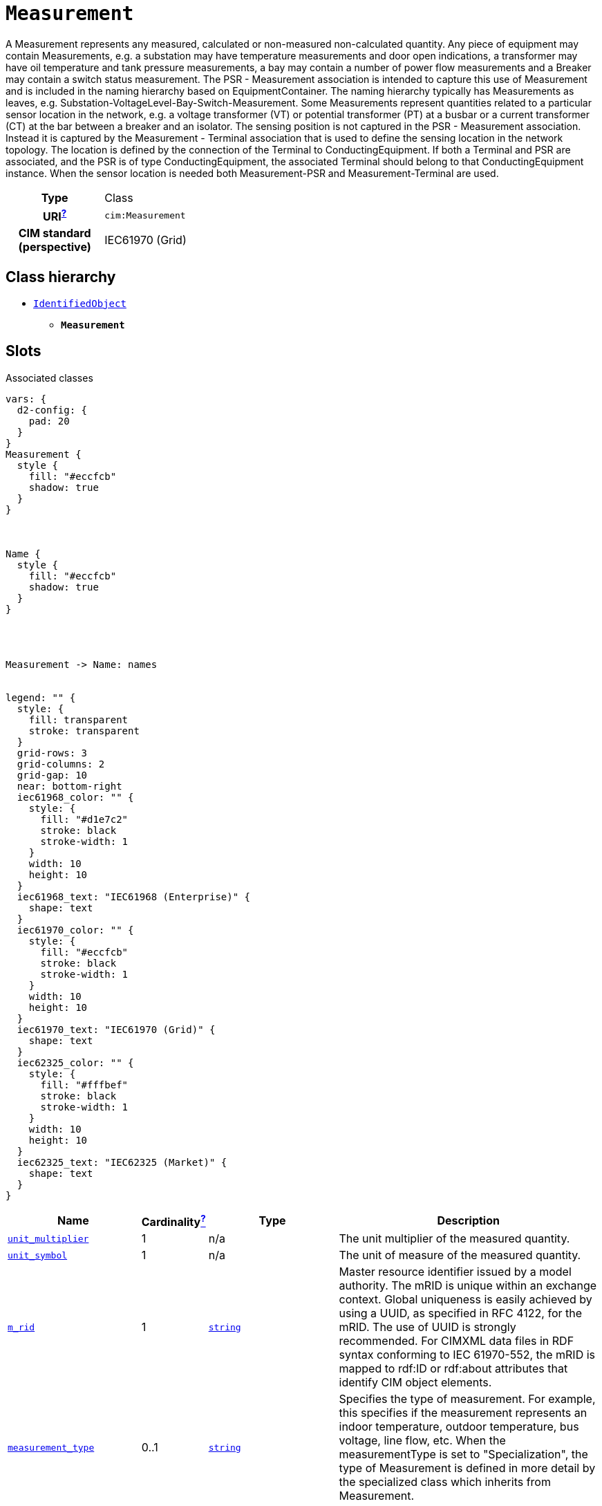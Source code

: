 = `Measurement`
:toclevels: 4


+++A Measurement represents any measured, calculated or non-measured non-calculated quantity. Any piece of equipment may contain Measurements, e.g. a substation may have temperature measurements and door open indications, a transformer may have oil temperature and tank pressure measurements, a bay may contain a number of power flow measurements and a Breaker may contain a switch status measurement. 
The PSR - Measurement association is intended to capture this use of Measurement and is included in the naming hierarchy based on EquipmentContainer. The naming hierarchy typically has Measurements as leaves, e.g. Substation-VoltageLevel-Bay-Switch-Measurement.
Some Measurements represent quantities related to a particular sensor location in the network, e.g. a voltage transformer (VT) or potential transformer (PT) at a busbar or a current transformer (CT) at the bar between a breaker and an isolator. The sensing position is not captured in the PSR - Measurement association. Instead it is captured by the Measurement - Terminal association that is used to define the sensing location in the network topology. The location is defined by the connection of the Terminal to ConductingEquipment. 
If both a Terminal and PSR are associated, and the PSR is of type ConductingEquipment, the associated Terminal should belong to that ConductingEquipment instance.
When the sensor location is needed both Measurement-PSR and Measurement-Terminal are used.+++


[cols="h,3",width=65%]
|===
| Type
| Class

| URI^xref:ROOT::uri_explanation.adoc[?]^
| `cim:Measurement`


| CIM standard (perspective)
| IEC61970 (Grid)



|===

== Class hierarchy
* xref::class/IdentifiedObject.adoc[`IdentifiedObject`]
** *`Measurement`*


== Slots



.Associated classes
[d2,svg,theme=4]
----
vars: {
  d2-config: {
    pad: 20
  }
}
Measurement {
  style {
    fill: "#eccfcb"
    shadow: true
  }
}



Name {
  style {
    fill: "#eccfcb"
    shadow: true
  }
}




Measurement -> Name: names


legend: "" {
  style: {
    fill: transparent
    stroke: transparent
  }
  grid-rows: 3
  grid-columns: 2
  grid-gap: 10
  near: bottom-right
  iec61968_color: "" {
    style: {
      fill: "#d1e7c2"
      stroke: black
      stroke-width: 1
    }
    width: 10
    height: 10
  }
  iec61968_text: "IEC61968 (Enterprise)" {
    shape: text
  }
  iec61970_color: "" {
    style: {
      fill: "#eccfcb"
      stroke: black
      stroke-width: 1
    }
    width: 10
    height: 10
  }
  iec61970_text: "IEC61970 (Grid)" {
    shape: text
  }
  iec62325_color: "" {
    style: {
      fill: "#fffbef"
      stroke: black
      stroke-width: 1
    }
    width: 10
    height: 10
  }
  iec62325_text: "IEC62325 (Market)" {
    shape: text
  }
}
----


[cols="3,1,3,6",width=100%]
|===
| Name | Cardinalityxref:ROOT::cardinalities_explained.adoc[^?^,title="Explains stuff"] | Type | Description

| <<unit_multiplier,`unit_multiplier`>>
| 1
| n/a
| +++The unit multiplier of the measured quantity.+++

| <<unit_symbol,`unit_symbol`>>
| 1
| n/a
| +++The unit of measure of the measured quantity.+++

| <<m_rid,`m_rid`>>
| 1
| https://w3id.org/linkml/String[`string`]
| +++Master resource identifier issued by a model authority. The mRID is unique within an exchange context. Global uniqueness is easily achieved by using a UUID, as specified in RFC 4122, for the mRID. The use of UUID is strongly recommended.
For CIMXML data files in RDF syntax conforming to IEC 61970-552, the mRID is mapped to rdf:ID or rdf:about attributes that identify CIM object elements.+++

| <<measurement_type,`measurement_type`>>
| 0..1
| https://w3id.org/linkml/String[`string`]
| +++Specifies the type of measurement.  For example, this specifies if the measurement represents an indoor temperature, outdoor temperature, bus voltage, line flow, etc.
When the measurementType is set to "Specialization", the type of Measurement is defined in more detail by the specialized class which inherits from Measurement.+++

| <<description,`description`>>
| 0..1
| https://w3id.org/linkml/String[`string`]
| +++The description is a free human readable text describing or naming the object. It may be non unique and may not correlate to a naming hierarchy.+++

| <<names,`names`>>
| 0..*
| xref::class/Name.adoc[`Name`]
| +++All names of this identified object.+++
|===

'''


//[discrete]
[#description]
=== `description`
+++The description is a free human readable text describing or naming the object. It may be non unique and may not correlate to a naming hierarchy.+++

[cols="h,4",width=65%]
|===
| URI
| `cim:IdentifiedObject.description`
| Cardinalityxref:ROOT::cardinalities_explained.adoc[^?^,title="Explains stuff"]
| 0..1
| Type
| https://w3id.org/linkml/String[`string`]

| Inherited from
| xref::class/IdentifiedObject.adoc[`IdentifiedObject`]


|===

//[discrete]
[#m_rid]
=== `m_rid`
+++Master resource identifier issued by a model authority. The mRID is unique within an exchange context. Global uniqueness is easily achieved by using a UUID, as specified in RFC 4122, for the mRID. The use of UUID is strongly recommended.
For CIMXML data files in RDF syntax conforming to IEC 61970-552, the mRID is mapped to rdf:ID or rdf:about attributes that identify CIM object elements.+++

[cols="h,4",width=65%]
|===
| URI
| `cim:IdentifiedObject.mRID`
| Cardinalityxref:ROOT::cardinalities_explained.adoc[^?^,title="Explains stuff"]
| 1
| Type
| https://w3id.org/linkml/String[`string`]

| Inherited from
| xref::class/IdentifiedObject.adoc[`IdentifiedObject`]


|===

//[discrete]
[#measurement_type]
=== `measurement_type`
+++Specifies the type of measurement.  For example, this specifies if the measurement represents an indoor temperature, outdoor temperature, bus voltage, line flow, etc.
When the measurementType is set to "Specialization", the type of Measurement is defined in more detail by the specialized class which inherits from Measurement.+++

[cols="h,4",width=65%]
|===
| URI
| `cim:Measurement.measurementType`
| Cardinalityxref:ROOT::cardinalities_explained.adoc[^?^,title="Explains stuff"]
| 0..1
| Type
| https://w3id.org/linkml/String[`string`]


|===

//[discrete]
[#names]
=== `names`
+++All names of this identified object.+++

[cols="h,4",width=65%]
|===
| URI
| `cim:IdentifiedObject.Names`
| Cardinalityxref:ROOT::cardinalities_explained.adoc[^?^,title="Explains stuff"]
| 0..*
| Type
| xref::class/Name.adoc[`Name`]

| Inherited from
| xref::class/IdentifiedObject.adoc[`IdentifiedObject`]


|===

//[discrete]
[#unit_multiplier]
=== `unit_multiplier`
+++The unit multiplier of the measured quantity.+++

[cols="h,4",width=65%]
|===
| URI
| `cim:Measurement.unitMultiplier`
| Cardinalityxref:ROOT::cardinalities_explained.adoc[^?^,title="Explains stuff"]
| 1
| Type
| n/a


|===

//[discrete]
[#unit_symbol]
=== `unit_symbol`
+++The unit of measure of the measured quantity.+++

[cols="h,4",width=65%]
|===
| URI
| `cim:Measurement.unitSymbol`
| Cardinalityxref:ROOT::cardinalities_explained.adoc[^?^,title="Explains stuff"]
| 1
| Type
| n/a


|===


